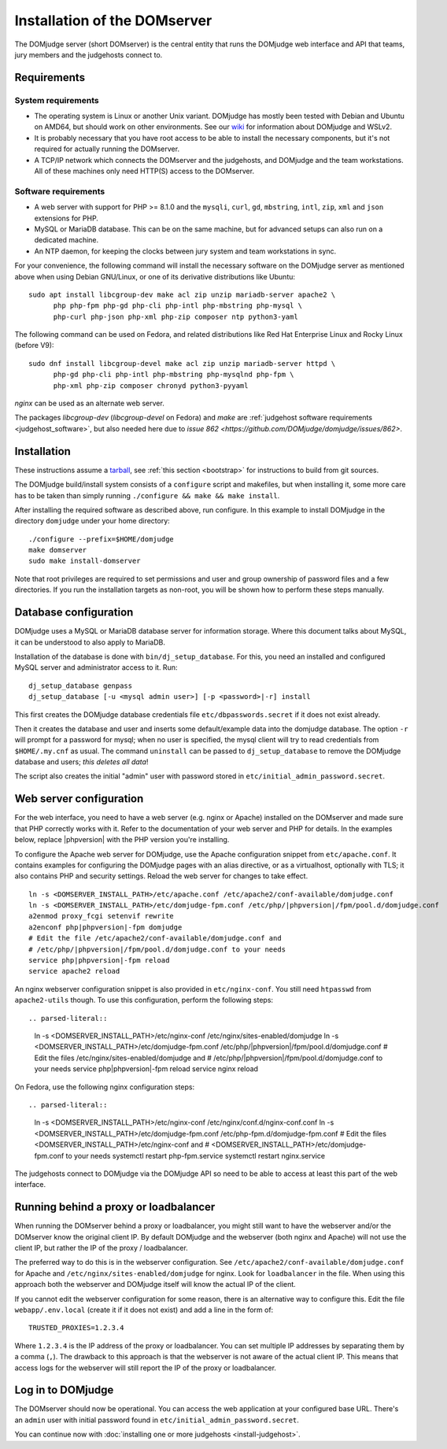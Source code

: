 Installation of the DOMserver
=============================

The DOMjudge server (short DOMserver) is the central entity that runs
the DOMjudge web interface and API that teams, jury members and the
judgehosts connect to.

.. _domserver_requirements:

Requirements
------------

System requirements
```````````````````
* The operating system is Linux or another Unix variant. DOMjudge has mostly
  been tested with Debian and Ubuntu on AMD64, but should work on other environments.
  See our `wiki <https://github.com/DOMjudge/domjudge/wiki/Running-DOMjudge-in-WSL>`_ for information about DOMjudge and WSLv2.
* It is probably necessary that you have root access to be able to install
  the necessary components, but it's not required for actually running the
  DOMserver.
* A TCP/IP network which connects the DOMserver and the judgehosts, and
  DOMjudge and the team workstations. All of these machines only need HTTP(S)
  access to the DOMserver.

Software requirements
`````````````````````
* A web server with support for PHP >= 8.1.0 and the ``mysqli``, ``curl``, ``gd``,
  ``mbstring``, ``intl``, ``zip``, ``xml`` and ``json`` extensions for PHP.
* MySQL or MariaDB database. This can be on the same machine, but for
  advanced setups can also run on a dedicated machine.
* An NTP daemon, for keeping the clocks between jury system and team
  workstations in sync.

For your convenience, the following command will install the necessary
software on the DOMjudge server as mentioned above when using Debian
GNU/Linux, or one of its derivative distributions like Ubuntu::

  sudo apt install libcgroup-dev make acl zip unzip mariadb-server apache2 \
        php php-fpm php-gd php-cli php-intl php-mbstring php-mysql \
        php-curl php-json php-xml php-zip composer ntp python3-yaml

The following command can be used on Fedora, and related distributions like
Red Hat Enterprise Linux and Rocky Linux (before V9)::

  sudo dnf install libcgroup-devel make acl zip unzip mariadb-server httpd \
        php-gd php-cli php-intl php-mbstring php-mysqlnd php-fpm \
        php-xml php-zip composer chronyd python3-pyyaml

`nginx` can be used as an alternate web server.

The packages `libcgroup-dev` (`libcgroup-devel` on Fedora) and `make` are
:ref:`judgehost software requirements <judgehost_software>`, but also
needed here due to `issue 862 <https://github.com/DOMjudge/domjudge/issues/862>`.

Installation
------------
These instructions assume a `tarball <https://www.domjudge.org/download>`_, see :ref:`this section <bootstrap>`
for instructions to build from git sources.

The DOMjudge build/install system consists of a ``configure``
script and makefiles, but when installing it, some more care has to be
taken than simply running ``./configure && make && make install``.

After installing the required software as described above, run configure.
In this example to install DOMjudge in the directory ``domjudge`` under
your home directory::

  ./configure --prefix=$HOME/domjudge
  make domserver
  sudo make install-domserver

Note that root privileges are required to set permissions and user and
group ownership of password files and a few directories. If you run
the installation targets as non-root, you will be shown how to perform
these steps manually.

Database configuration
----------------------
DOMjudge uses a MySQL or MariaDB database server for information storage.
Where this document talks about MySQL, it can be understood to also apply
to MariaDB.

Installation of the database is done with ``bin/dj_setup_database``.
For this, you need an installed and configured MySQL server and
administrator access to it. Run::

  dj_setup_database genpass
  dj_setup_database [-u <mysql admin user>] [-p <password>|-r] install

This first creates the DOMjudge database credentials file
``etc/dbpasswords.secret`` if it does not exist already.

Then it creates the database and user and inserts some
default/example data into the domjudge database. The option
``-r`` will prompt for a password for mysql; when no user is
specified, the mysql client will try to read
credentials from ``$HOME/.my.cnf`` as usual. The command
``uninstall`` can be passed to ``dj_setup_database`` to
remove the DOMjudge database and users; *this deletes all data*!

The script also creates the initial "admin" user with password
stored in ``etc/initial_admin_password.secret``.

Web server configuration
------------------------
For the web interface, you need to have a web server (e.g. nginx or Apache)
installed on the DOMserver and made sure that PHP correctly works
with it. Refer to the documentation of your web server and PHP for
details. In the examples below, replace |phpversion| with the PHP version
you're installing.

To configure the Apache web server for DOMjudge, use the Apache
configuration snippet from ``etc/apache.conf``. It contains
examples for configuring the DOMjudge pages with an alias directive,
or as a virtualhost, optionally with TLS; it also contains PHP and security
settings. Reload the web server for changes to take effect.

.. parsed-literal::

  ln -s <DOMSERVER_INSTALL_PATH>/etc/apache.conf /etc/apache2/conf-available/domjudge.conf
  ln -s <DOMSERVER_INSTALL_PATH>/etc/domjudge-fpm.conf /etc/php/|phpversion|/fpm/pool.d/domjudge.conf
  a2enmod proxy_fcgi setenvif rewrite
  a2enconf php\ |phpversion|-fpm domjudge
  # Edit the file /etc/apache2/conf-available/domjudge.conf and
  # /etc/php/\ |phpversion|/fpm/pool.d/domjudge.conf to your needs
  service php\ |phpversion|-fpm reload
  service apache2 reload

An nginx webserver configuration snippet is also provided in
``etc/nginx-conf``.  You still need ``htpasswd`` from ``apache2-utils``
though. To use this configuration, perform the following steps::

.. parsed-literal::

  ln -s <DOMSERVER_INSTALL_PATH>/etc/nginx-conf /etc/nginx/sites-enabled/domjudge
  ln -s <DOMSERVER_INSTALL_PATH>/etc/domjudge-fpm.conf /etc/php/\ |phpversion|/fpm/pool.d/domjudge.conf
  # Edit the files /etc/nginx/sites-enabled/domjudge and
  # /etc/php/\ |phpversion|/fpm/pool.d/domjudge.conf to your needs
  service php\ |phpversion|-fpm reload
  service nginx reload

On Fedora, use the following nginx configuration steps::

.. parsed-literal::

  ln -s <DOMSERVER_INSTALL_PATH>/etc/nginx-conf /etc/nginx/conf.d/nginx-conf.conf
  ln -s <DOMSERVER_INSTALL_PATH>/etc/domjudge-fpm.conf /etc/php-fpm.d/domjudge-fpm.conf
  # Edit the files <DOMSERVER_INSTALL_PATH>/etc/nginx-conf and
  # <DOMSERVER_INSTALL_PATH>/etc/domjudge-fpm.conf to your needs
  systemctl restart php-fpm.service
  systemctl restart nginx.service

The judgehosts connect to DOMjudge via the DOMjudge API so need
to be able to access at least this part of the web interface.

Running behind a proxy or loadbalancer
--------------------------------------

When running the DOMserver behind a proxy or loadbalancer, you might still want
to have the webserver and/or the DOMserver know the original client IP. By
default DOMjudge and the webserver (both nginx and Apache) will not use the
client IP, but rather the IP of the proxy / loadbalancer.

The preferred way to do this is in the webserver configuration. See
``/etc/apache2/conf-available/domjudge.conf`` for Apache and
``/etc/nginx/sites-enabled/domjudge`` for nginx. Look for ``loadbalancer``
in the file. When using this approach both the webserver and DOMjudge itself
will know the actual IP of the client.

If you cannot edit the webserver configuration for some reason, there is an
alternative way to configure this. Edit the file ``webapp/.env.local`` (create
it if it does not exist) and add a line in the form of::

  TRUSTED_PROXIES=1.2.3.4

Where ``1.2.3.4`` is the IP address of the proxy or loadbalancer. You can set
multiple IP addresses by separating them by a comma (``,``). The drawback to
this approach is that the webserver is not aware of the actual client IP. This
means that access logs for the webserver will still report the IP of the proxy
or loadbalancer.

Log in to DOMjudge
------------------
The DOMserver should now be operational. You can access the web application
at your configured base URL. There's an ``admin`` user with initial password
found in ``etc/initial_admin_password.secret``.

You can continue now with
:doc:`installing one or more judgehosts <install-judgehost>`.
